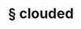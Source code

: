 #+OPTIONS: html-link-use-abs-url:nil html-postamble:t html-preamble:t
#+OPTIONS: html-scripts:nil html-style:nil html5-fancy:nil
#+OPTIONS: toc:0 num:nil ^:{}
#+HTML_CONTAINER: div
#+HTML_DOCTYPE: xhtml-strict
#+TITLE: § clouded

  #+ATTR_HTML: :alt clouded :title clouded
  [[file:../../img/a/clouded-orig.jpg][file:../../img/a/clouded.jpg]]

